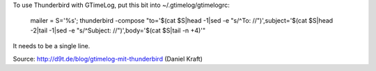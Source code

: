 To use Thunderbird with GTimeLog, put this bit into ~/.gtimelog/gtimelogrc:

  mailer = S='%s'; thunderbird -compose "to='$(cat $S|head -1|sed -e "s/^To: //")',subject='$(cat $S|head -2|tail -1|sed -e "s/^Subject: //")',body='$(cat $S|tail -n +4)'"

It needs to be a single line.

Source: http://d9t.de/blog/gtimelog-mit-thunderbird (Daniel Kraft)
